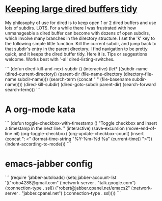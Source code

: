 * [[http://www.reddit.com/r/emacs/comments/jh1me/keeping_large_dired_buffers_tidy/][Keeping large dired buffers tidy]] 
My philosophy of use for dired is to keep open 1 or 2 dired buffers and use lots of subdirs. LOTS. For a while there I was frustrated with how unmanageable a dired buffer can become with dozens of open subdirs, which involve many branches in the directory structure.
I set the 'k' key to the following simple little function. Kill the current subdir, and jump back to that subdir's entry in the parent directory. I find navigation to be pretty quick, and it keeps the dired buffer tidy. Here it is. Tips or suggestions welcome. Works best with '-al' dired-listing-switches.

```
(defun dired-kill-and-next-subdir ()
  (interactive)
  (let* ((subdir-name (dired-current-directory))
           (parent-dir  (file-name-directory (directory-file-name subdir-name)))
           (search-term (concat " " (file-basename subdir-name))))
    (dired-kill-subdir)
    (dired-goto-subdir parent-dir)
    (search-forward search-term)))
```

* A org-mode kata
```
(defun toggle-checkbox-with-timestamp ()
  "Toggle checkbox and insert a timestamp in the next line. "
  (interactive) 
  (save-excursion
    (move-end-of-line nil)    
    (org-toggle-checkbox)
    (org-update-checkbox-count)
    (insert (concat "\nFINISHED: <" (format-time-string "%Y-%m-%d %a" (current-time)) ">"))    
    (indent-according-to-mode)))
```
* emacs-jabber config
```
(require 'jabber-autoloads)
(setq jabber-account-list
      '(("robo4288@gmail.com" 
         (:network-server . "talk.google.com")
         (:connection-type . ssl))
        ("robert@jabber.cpanel.net/emacs2"
         (:network-server . "jabber.cpanel.net")
         (:connection-type . ssl))))
```